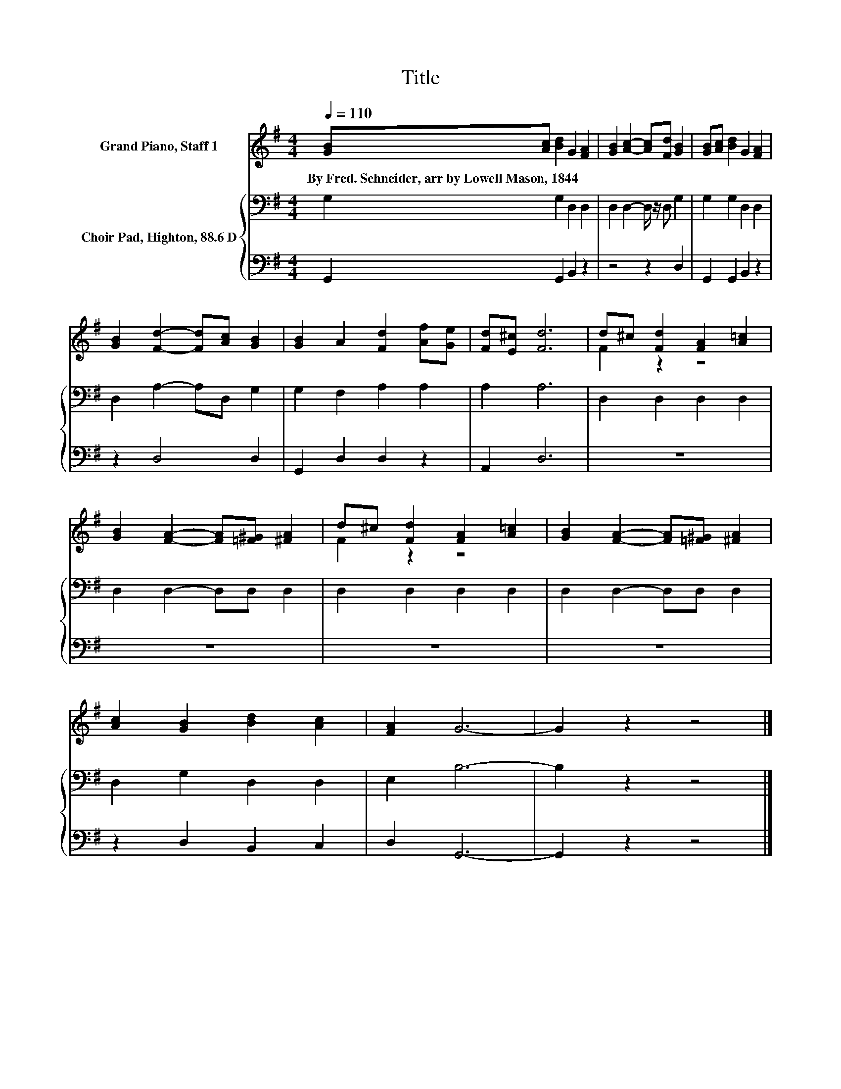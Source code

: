 X:1
T:Title
%%score ( 1 2 ) { 3 | 4 }
L:1/8
Q:1/4=110
M:4/4
K:G
V:1 treble nm="Grand Piano, Staff 1"
V:2 treble 
V:3 bass nm="Choir Pad, Highton, 88.6 D"
V:4 bass 
V:1
 [GB][Ac] [Bd]2 G2 [FA]2 | [GB]2 [Ac]2- [Ac][Fd] [GB]2 | [GB][Ac] [Bd]2 G2 [FA]2 | %3
w: By~Fred.~Schneider,~arr~by~Lowell~Mason,~1844 * * * *|||
 [GB]2 [Fd]2- [Fd][Ac] [GB]2 | [GB]2 A2 [Fd]2 [Af][Ge] | [Fd][E^c] [Fd]6 | d^c [Fd]2 [FA]2 [A=c]2 | %7
w: ||||
 [GB]2 [FA]2- [FA][=F^G] [^FA]2 | d^c [Fd]2 [FA]2 [A=c]2 | [GB]2 [FA]2- [FA][=F^G] [^FA]2 | %10
w: |||
 [Ac]2 [GB]2 [Bd]2 [Ac]2 | [FA]2 G6- | G2 z2 z4 |] %13
w: |||
V:2
 x8 | x8 | x8 | x8 | x8 | x8 | F2 z2 z4 | x8 | F2 z2 z4 | x8 | x8 | x8 | x8 |] %13
V:3
 G,2 G,2 D,2 D,2 | D,2 D,2- D,/ z/ D, G,2 | G,2 G,2 D,2 D,2 | D,2 A,2- A,D, G,2 | G,2 F,2 A,2 A,2 | %5
 A,2 A,6 | D,2 D,2 D,2 D,2 | D,2 D,2- D,D, D,2 | D,2 D,2 D,2 D,2 | D,2 D,2- D,D, D,2 | %10
 D,2 G,2 D,2 D,2 | E,2 B,6- | B,2 z2 z4 |] %13
V:4
 G,,2 G,,2 B,,2 z2 | z4 z2 D,2 | G,,2 G,,2 B,,2 z2 | z2 D,4 D,2 | G,,2 D,2 D,2 z2 | A,,2 D,6 | z8 | %7
 z8 | z8 | z8 | z2 D,2 B,,2 C,2 | D,2 G,,6- | G,,2 z2 z4 |] %13

